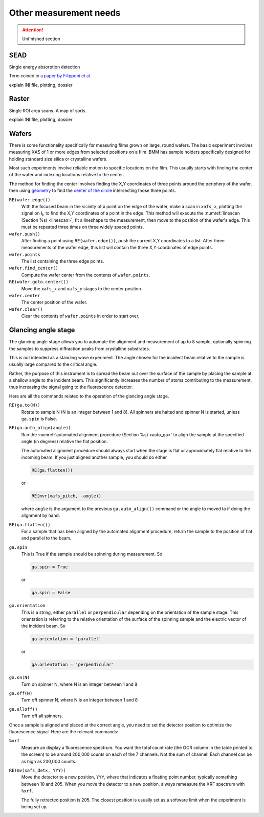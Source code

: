 
..
   This document was developed primarily by a NIST employee. Pursuant
   to title 17 United States Code Section 105, works of NIST employees
   are not subject to copyright protection in the United States. Thus
   this repository may not be licensed under the same terms as Bluesky
   itself.

   See the LICENSE file for details.


.. _other_measurements:

Other measurement needs
=======================

.. attention:: Unfinished section

SEAD
----

Single energy absorption detection

Term coined in `a paper by Filipponi et al. <https://doi.org/10.1088/0953-8984/10/1/026>`__


explain INI file, plotting, dossier


Raster
------

Single ROI area scans.  A map of sorts.

explain INI file, plotting, dossier


Wafers
------

There is some functionality specifically for measuring films grown on
large, round wafers.  The basic experiment involves measuring XAS of 1
or more edges from selected positions on a film.  BMM has sample
holders specifically designed for holding standard size silica or
crystalline wafers.

Most such experiments involve reliable motion to specific locations on
the film.  This usually starts with finding the center of the wafer
and indexing locations relative to the center.

The method for finding the center involves finding the X,Y coordinates
of three points around the periphery of the wafer, then using
`geometry <https://docs.sympy.org/latest/modules/geometry/index.html>`__
to find the `center of the circle
<https://docs.sympy.org/latest/modules/geometry/polygons.html#sympy.geometry.polygon.Triangle.circumcenter>`__
intersecting those three points.

``RE(wafer.edge())`` 
    With the focused beam in the vicinity of a point on the edge of
    the wafer, make a scan in ``xafs_x``, plotting the signal on I\
    :sub:`t`, to find the X,Y coordinates of a point in the edge.
    This method will execute the :numref:`linescan (Section %s)
    <linescan>`, fit a lineshape to the measurement, then move to the
    position of the wafer's edge.
    This must be repeated three times on three widely spaced
    points.

``wafer.push()``
    After finding a point using ``RE(wafer.edge())``, push the current
    X,Y coordinates to a list.  After three measurements of the wafer
    edge, this list will contain the three X,Y
    coordinates of edge points.

``wafer.points``
    The list containing the three edge points.

``wafer.find_center()``
    Compute the wafer center from the contents of ``wafer.points``.

``RE(wafer.goto.center())``
    Move the ``xafs_x`` and ``xafs_y`` stages to the center position.

``wafer.center``
    The center position of the wafer.

``wafer.clear()``
    Clear the contents of ``wafer.points`` in order to start over.


Glancing angle stage
--------------------

The glancing angle stage allows you to automate the alignment and
measurement of up to 8 sample, optionally spinning the samples to
suppress diffraction peaks from crystalline substrates.

This is not intended as a standing wave experiment.  The angle chosen
for the incident beam relative to the sample is usually large compared
to the critical angle.

Rather, the purpose of this instrument is to spread the beam out over
the surface of the sample by placing the sample at a shallow angle to
the incident beam.  This significantly increases the number of atoms
contributing to the measurement, thus increasing the signal going to
the fluorescence detector.

Here are all the commands related to the operation of the glancing
angle stage.

``RE(ga.to(N))``
   Rotate to sample N (N is an integer between 1 and 8).  All spinners
   are halted and spinner N is started, unless ``ga.spin`` is False.

``RE(ga.auto_align(angle))``
   Run the :numref:`automated alignment procedure (Section %s)
   <auto_ga>` to align the sample at the specified angle (in degrees)
   relative the flat position.

   The automated alignment procedure should always start when the
   stage is flat or approximately flat relative to the incoming beam.
   If you just aligned another sample, you should do either

   .. code-block:: python

      RE(ga.flatten())

   or

   .. code-block:: python

      RE(mvr(xafs_pitch, -angle))

   where ``angle`` is the argument to the previous
   ``ga.auto_align())`` command or the angle to moved to if doing the
   alignment by hand.

``RE(ga.flatten())``
   For a sample that has been aligned by the automated alignment
   procedure, return the sample to the position of flat and parallel
   to the beam.

``ga.spin``
   This is True if the sample should be spinning during measurement.
   So

   .. code-block:: python

      ga.spin = True

   or

   .. code-block:: python

      ga.spin = False

``ga.orientation`` 
   This is a string, either ``parallel`` or ``perpendicular``
   depending on the orientation of the sample stage.  This orientation
   is referring to the relative orientation of the surface of the
   spinning sample and the electric vector of the incident beam.  So

   .. code-block:: python

      ga.orientation = 'parallel'

   or

   .. code-block:: python

      ga.orientation = 'perpendicular'

``ga.on(N)``
   Turn on spinner N, where N is an integer between 1 and 8

``ga.off(N)``
   Turn off spinner N, where N is an integer between 1 and 8

``ga.alloff()``
   Turn off all spinners.

Once a sample is aligned and placed at the correct angle, you need to
set the detector position to optimize the fluorescence signal.  Here
are the relevant commands:

``%xrf``
   Measure an display a fluorescence spectrum.  You want the total
   count rate (the OCR column in the table printed to the screen) to
   be around 200,000 counts on each of the 7 channels.  Not the sum of
   channel!  Each channel can be as high as 200,000 counts.

``RE(mv(xafs_detx, YYY))`` 
   Move the detector to a new position, ``YYY``, where that indicates
   a floating point number, typically something between 10 and 205.
   When you move the detector to a new position, always remeasure the
   XRF spectrum with ``%xrf``.

   The fully retracted position is 205.  The closest position is
   usually set as a software limit when the experiment is being set
   up.


